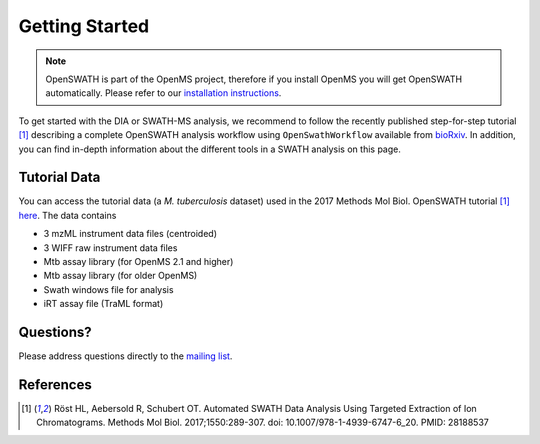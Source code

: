 Getting Started
===============

.. note::

   OpenSWATH is part of the OpenMS project, therefore if you install OpenMS you will get OpenSWATH automatically. Please refer to our `installation instructions <binaries.html>`_.

To get started with the DIA or SWATH-MS analysis, we recommend to follow the
recently published step-for-step tutorial [1]_ describing a complete OpenSWATH
analysis workflow using ``OpenSwathWorkflow`` available from `bioRxiv
<http://biorxiv.org/content/early/2016/03/19/044552>`_.  In addition, you can
find in-depth information about the different tools in a SWATH analysis on this page.

Tutorial Data
-------------

You can access the tutorial data (a *M. tuberculosis* dataset) used in the 
2017 Methods Mol Biol. OpenSWATH tutorial [1]_ 
`here <http://www.peptideatlas.org/PASS/PASS00779>`_. The data contains

- 3 mzML instrument data files (centroided)
- 3 WIFF raw instrument data files 
- Mtb assay library (for OpenMS 2.1 and higher)
- Mtb assay library (for older OpenMS)
- Swath windows file for analysis
- iRT assay file (TraML format)


Questions?
-------------------
Please address questions directly to the `mailing list <https://sourceforge.net/projects/open-ms/lists/open-ms-general>`_.

References
----------
.. [1] Röst HL, Aebersold R, Schubert OT. Automated SWATH Data Analysis Using Targeted Extraction of Ion Chromatograms. Methods Mol Biol. 2017;1550:289-307. doi: 10.1007/978-1-4939-6747-6_20. PMID: 28188537
